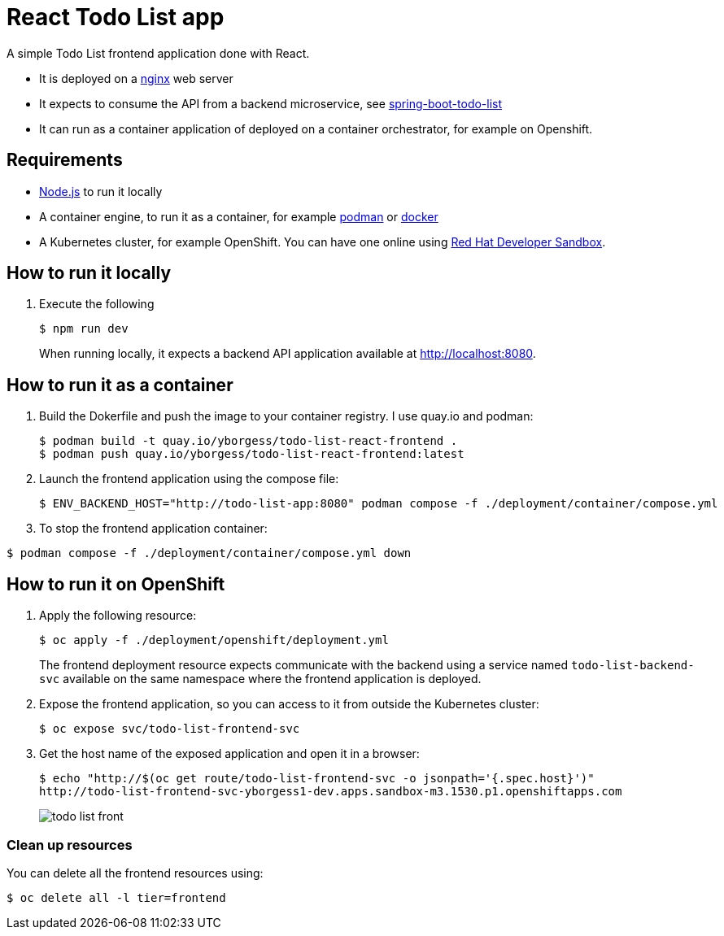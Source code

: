 = React Todo List app

A simple Todo List frontend application done with React.

- It is deployed on a https://nginx.org/[nginx] web server
- It expects to consume the API from a backend microservice, see https://github.com/yborgess-pet-projects/spring-boot-todo-list.git[spring-boot-todo-list]
- It can run as a container application of deployed on a container orchestrator, for example on Openshift.

== Requirements
- https://nodejs.org/en/[Node.js] to run it locally
- A container engine, to run it as a container, for example https://podman.io/[podman] or https://www.docker.com/[docker]
- A Kubernetes cluster, for example OpenShift. You can have one online using https://developers.redhat.com/developer-sandbox[Red Hat Developer Sandbox].

== How to run it locally

1. Execute the following
+
[source]
----
$ npm run dev
----
When running locally, it expects a backend API application available at http://localhost:8080.

== How to run it as a container

1. Build the Dokerfile and push the image to your container registry. I use quay.io and podman:
+
[source]
----
$ podman build -t quay.io/yborgess/todo-list-react-frontend .
$ podman push quay.io/yborgess/todo-list-react-frontend:latest
----

2. Launch the frontend application using the compose file:
+
[source]
----
$ ENV_BACKEND_HOST="http://todo-list-app:8080" podman compose -f ./deployment/container/compose.yml
----

3. To stop the frontend application container:

[source]
----
$ podman compose -f ./deployment/container/compose.yml down
----

== How to run it on OpenShift

1. Apply the following resource:
+
[source]
----
$ oc apply -f ./deployment/openshift/deployment.yml
----
+
The frontend deployment resource expects communicate with the backend using a service named `todo-list-backend-svc` available on the same namespace where the frontend application is deployed.

2. Expose the frontend application, so you can access to it from outside the Kubernetes cluster:
+
[source]
----
$ oc expose svc/todo-list-frontend-svc
----

3. Get the host name of the exposed application and open it in a browser:
+
[source]
----
$ echo "http://$(oc get route/todo-list-frontend-svc -o jsonpath='{.spec.host}')"
http://todo-list-frontend-svc-yborgess1-dev.apps.sandbox-m3.1530.p1.openshiftapps.com
----
+
image::./docs/todo-list-front.png[]

=== Clean up resources

You can delete all the frontend resources using:

[source]
----
$ oc delete all -l tier=frontend
----
